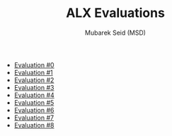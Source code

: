 #+TITLE: ALX Evaluations
#+AUTHOR: Mubarek Seid (MSD)
#+EMAIL: (concat "mubareksd" at-sign "gmail.com")
#+DESCRIPTION: Questions and Answers for ALX Evaluations.
#+KEYWORDS: alx, alx evaluation, c, python, shell, bash
#+LANGUAGE: en

- [[./evaluation_0.org][Evaluation #0]]
- [[./evaluation_1.org][Evaluation #1]]
- [[./evaluation_2.org][Evaluation #2]]
- [[./evaluation_3.org][Evaluation #3]]
- [[./evaluation_4.org][Evaluation #4]]
- [[./evaluation_5.org][Evaluation #5]]
- [[./evaluation_6.org][Evaluation #6]]
- [[./evaluation_7.org][Evaluation #7]]
- [[./evaluation_8.org][Evaluation #8]]
